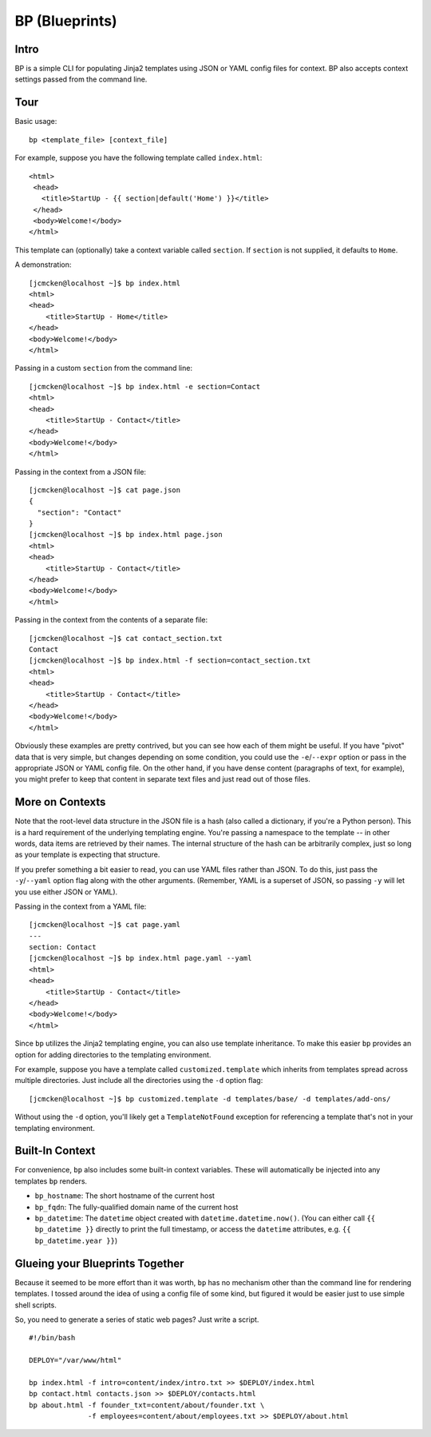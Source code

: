 ===============
BP (Blueprints)
===============

Intro
-----

BP is a simple CLI for populating Jinja2 templates using JSON or YAML config files for context. BP also accepts context settings passed from the command line.

Tour
----

Basic usage:

::

    bp <template_file> [context_file]

For example, suppose you have the following template called ``index.html``:

::

    <html>
     <head>
       <title>StartUp - {{ section|default('Home') }}</title>
     </head>
     <body>Welcome!</body>
    </html>

This template can (optionally) take a context variable called ``section``. If ``section`` is not supplied, it defaults to ``Home``. 

A demonstration:

::

    [jcmcken@localhost ~]$ bp index.html 
    <html>
    <head>
        <title>StartUp - Home</title>
    </head>
    <body>Welcome!</body>
    </html>

Passing in a custom ``section`` from the command line:

::

    [jcmcken@localhost ~]$ bp index.html -e section=Contact
    <html>
    <head>
        <title>StartUp - Contact</title>
    </head>
    <body>Welcome!</body>
    </html>

Passing in the context from a JSON file:

::

    [jcmcken@localhost ~]$ cat page.json
    {
      "section": "Contact"
    }
    [jcmcken@localhost ~]$ bp index.html page.json
    <html>
    <head>
        <title>StartUp - Contact</title>
    </head>
    <body>Welcome!</body>
    </html>

Passing in the context from the contents of a separate file:

::

    [jcmcken@localhost ~]$ cat contact_section.txt
    Contact
    [jcmcken@localhost ~]$ bp index.html -f section=contact_section.txt
    <html>
    <head>
        <title>StartUp - Contact</title>
    </head>
    <body>Welcome!</body>
    </html>

Obviously these examples are pretty contrived, but you can see how each of them
might be useful. If you have "pivot" data that is very simple, but changes depending
on some condition, you could use the ``-e``/``--expr`` option or pass in the appropriate
JSON or YAML config file. On the other hand, if you have dense content (paragraphs of text,
for example), you might prefer to keep that content in separate text files and just read
out of those files.

More on Contexts
----------------

Note that the root-level data structure in the JSON file is a hash (also called a dictionary, if you're a Python person). This is a hard requirement of the underlying templating engine. You're passing a namespace to the template -- in other words, data items are retrieved by their names. The internal structure of the hash can be arbitrarily complex, just so long as your template is expecting that structure.

If you prefer something a bit easier to read, you can use YAML files rather than JSON. To do this, just pass the ``-y``/``--yaml`` option flag along with the other arguments. (Remember, YAML is a superset of JSON, so passing ``-y`` will let you use either JSON or YAML).

Passing in the context from a YAML file:

::

    [jcmcken@localhost ~]$ cat page.yaml
    ---
    section: Contact
    [jcmcken@localhost ~]$ bp index.html page.yaml --yaml
    <html>
    <head>
        <title>StartUp - Contact</title>
    </head>
    <body>Welcome!</body>
    </html>

Since ``bp`` utilizes the Jinja2 templating engine, you can also use template inheritance. To make this easier ``bp`` provides an option for adding directories to the templating environment.

For example, suppose you have a template called ``customized.template`` which inherits from templates spread across multiple directories. Just include all the directories using the ``-d`` option flag:

::

    [jcmcken@localhost ~]$ bp customized.template -d templates/base/ -d templates/add-ons/

Without using the ``-d`` option, you'll likely get a ``TemplateNotFound`` exception for referencing a template that's not in your templating environment.

Built-In Context
----------------

For convenience, ``bp`` also includes some built-in context variables. These will automatically be injected into any templates ``bp`` renders.

* ``bp_hostname``: The short hostname of the current host
* ``bp_fqdn``: The fully-qualified domain name of the current host
* ``bp_datetime``: The ``datetime`` object created with ``datetime.datetime.now()``. 
  (You can either call ``{{ bp_datetime }}`` directly to print the full timestamp, or
  access the ``datetime`` attributes, e.g. ``{{ bp_datetime.year }}``)

Glueing your Blueprints Together
--------------------------------

Because it seemed to be more effort than it was worth, ``bp`` has no mechanism other than
the command line for rendering templates. I tossed around the idea of using a config file
of some kind, but figured it would be easier just to use simple shell scripts.

So, you need to generate a series of static web pages? Just write a script.

::

    #!/bin/bash

    DEPLOY="/var/www/html"

    bp index.html -f intro=content/index/intro.txt >> $DEPLOY/index.html
    bp contact.html contacts.json >> $DEPLOY/contacts.html
    bp about.html -f founder_txt=content/about/founder.txt \
                  -f employees=content/about/employees.txt >> $DEPLOY/about.html


 
